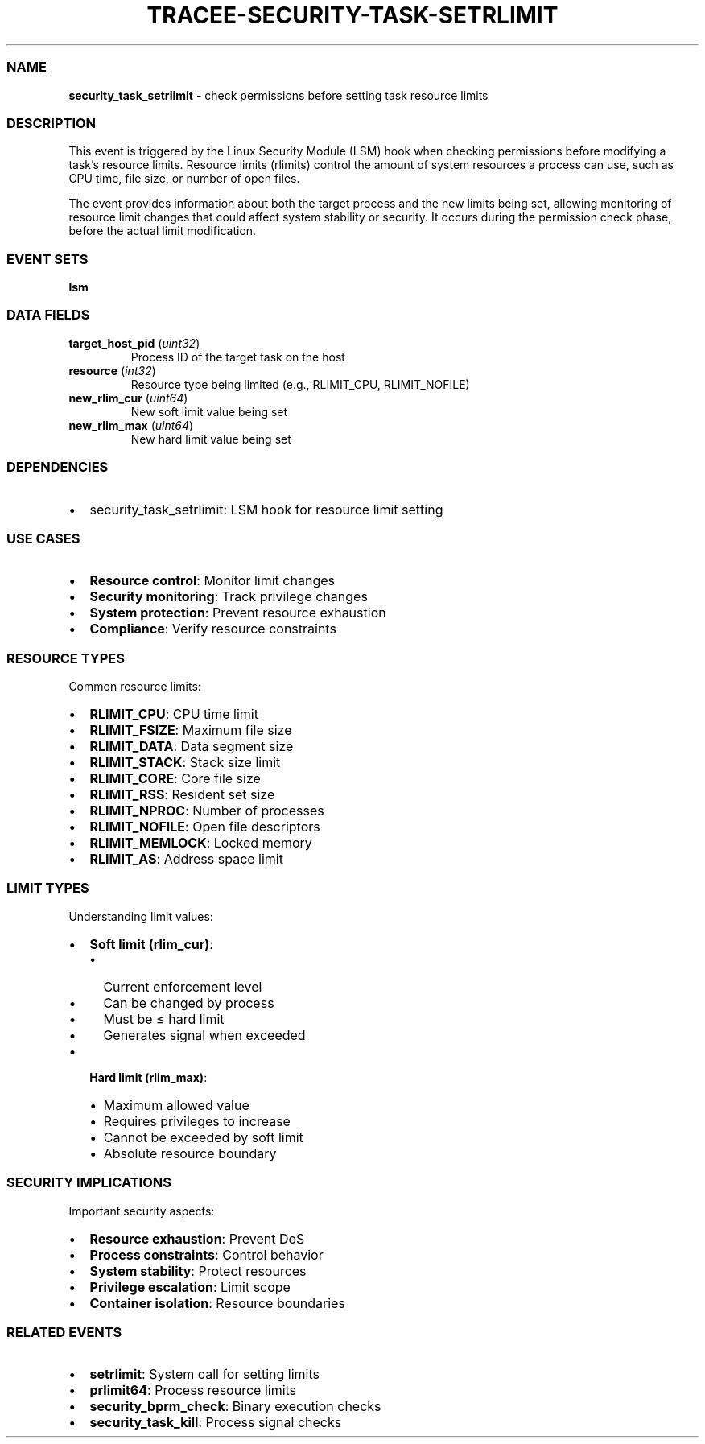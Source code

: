 .\" Automatically generated by Pandoc 3.2
.\"
.TH "TRACEE\-SECURITY\-TASK\-SETRLIMIT" "1" "" "" "Tracee Event Manual"
.SS NAME
\f[B]security_task_setrlimit\f[R] \- check permissions before setting
task resource limits
.SS DESCRIPTION
This event is triggered by the Linux Security Module (LSM) hook when
checking permissions before modifying a task\[cq]s resource limits.
Resource limits (rlimits) control the amount of system resources a
process can use, such as CPU time, file size, or number of open files.
.PP
The event provides information about both the target process and the new
limits being set, allowing monitoring of resource limit changes that
could affect system stability or security.
It occurs during the permission check phase, before the actual limit
modification.
.SS EVENT SETS
\f[B]lsm\f[R]
.SS DATA FIELDS
.TP
\f[B]target_host_pid\f[R] (\f[I]uint32\f[R])
Process ID of the target task on the host
.TP
\f[B]resource\f[R] (\f[I]int32\f[R])
Resource type being limited (e.g., RLIMIT_CPU, RLIMIT_NOFILE)
.TP
\f[B]new_rlim_cur\f[R] (\f[I]uint64\f[R])
New soft limit value being set
.TP
\f[B]new_rlim_max\f[R] (\f[I]uint64\f[R])
New hard limit value being set
.SS DEPENDENCIES
.IP \[bu] 2
\f[CR]security_task_setrlimit\f[R]: LSM hook for resource limit setting
.SS USE CASES
.IP \[bu] 2
\f[B]Resource control\f[R]: Monitor limit changes
.IP \[bu] 2
\f[B]Security monitoring\f[R]: Track privilege changes
.IP \[bu] 2
\f[B]System protection\f[R]: Prevent resource exhaustion
.IP \[bu] 2
\f[B]Compliance\f[R]: Verify resource constraints
.SS RESOURCE TYPES
Common resource limits:
.IP \[bu] 2
\f[B]RLIMIT_CPU\f[R]: CPU time limit
.IP \[bu] 2
\f[B]RLIMIT_FSIZE\f[R]: Maximum file size
.IP \[bu] 2
\f[B]RLIMIT_DATA\f[R]: Data segment size
.IP \[bu] 2
\f[B]RLIMIT_STACK\f[R]: Stack size limit
.IP \[bu] 2
\f[B]RLIMIT_CORE\f[R]: Core file size
.IP \[bu] 2
\f[B]RLIMIT_RSS\f[R]: Resident set size
.IP \[bu] 2
\f[B]RLIMIT_NPROC\f[R]: Number of processes
.IP \[bu] 2
\f[B]RLIMIT_NOFILE\f[R]: Open file descriptors
.IP \[bu] 2
\f[B]RLIMIT_MEMLOCK\f[R]: Locked memory
.IP \[bu] 2
\f[B]RLIMIT_AS\f[R]: Address space limit
.SS LIMIT TYPES
Understanding limit values:
.IP \[bu] 2
\f[B]Soft limit (rlim_cur)\f[R]:
.RS 2
.IP \[bu] 2
Current enforcement level
.IP \[bu] 2
Can be changed by process
.IP \[bu] 2
Must be ≤ hard limit
.IP \[bu] 2
Generates signal when exceeded
.RE
.IP \[bu] 2
\f[B]Hard limit (rlim_max)\f[R]:
.RS 2
.IP \[bu] 2
Maximum allowed value
.IP \[bu] 2
Requires privileges to increase
.IP \[bu] 2
Cannot be exceeded by soft limit
.IP \[bu] 2
Absolute resource boundary
.RE
.SS SECURITY IMPLICATIONS
Important security aspects:
.IP \[bu] 2
\f[B]Resource exhaustion\f[R]: Prevent DoS
.IP \[bu] 2
\f[B]Process constraints\f[R]: Control behavior
.IP \[bu] 2
\f[B]System stability\f[R]: Protect resources
.IP \[bu] 2
\f[B]Privilege escalation\f[R]: Limit scope
.IP \[bu] 2
\f[B]Container isolation\f[R]: Resource boundaries
.SS RELATED EVENTS
.IP \[bu] 2
\f[B]setrlimit\f[R]: System call for setting limits
.IP \[bu] 2
\f[B]prlimit64\f[R]: Process resource limits
.IP \[bu] 2
\f[B]security_bprm_check\f[R]: Binary execution checks
.IP \[bu] 2
\f[B]security_task_kill\f[R]: Process signal checks
